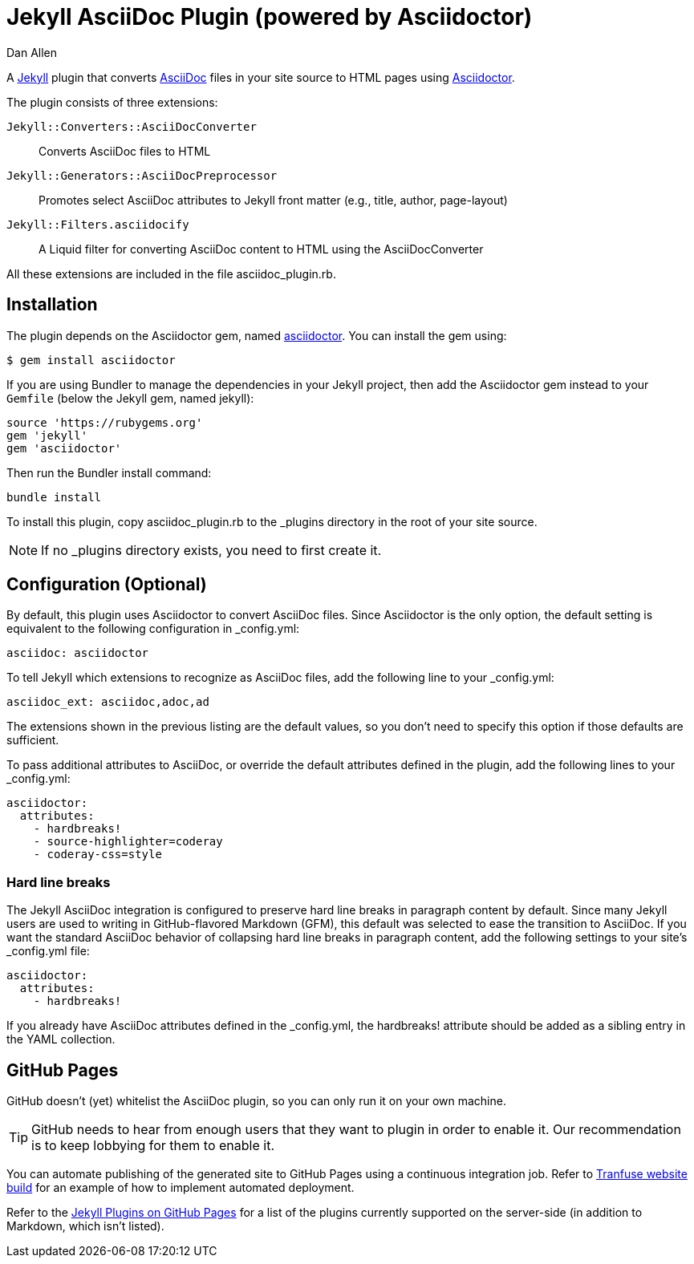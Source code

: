 = Jekyll AsciiDoc Plugin (powered by Asciidoctor)
Dan Allen

A http://jekyllrb.com[Jekyll] plugin that converts http://asciidoc.org[AsciiDoc] files in your site source to HTML pages using http://asciidoctor.org[Asciidoctor].

The plugin consists of three extensions:

`Jekyll::Converters::AsciiDocConverter`::
  Converts AsciiDoc files to HTML
`Jekyll::Generators::AsciiDocPreprocessor`::
  Promotes select AsciiDoc attributes to Jekyll front matter (e.g., title, author, page-layout)
`Jekyll::Filters.asciidocify`::
  A Liquid filter for converting AsciiDoc content to HTML using the AsciiDocConverter

All these extensions are included in the file +asciidoc_plugin.rb+.

== Installation

The plugin depends on the Asciidoctor gem, named http://rubygems.org/gems/asciidoctor[asciidoctor].
You can install the gem using:

 $ gem install asciidoctor

If you are using Bundler to manage the dependencies in your Jekyll project, then add the Asciidoctor gem instead to your `Gemfile` (below the Jekyll gem, named jekyll):

 source 'https://rubygems.org'
 gem 'jekyll'
 gem 'asciidoctor'

Then run the Bundler install command:

 bundle install

To install this plugin, copy +asciidoc_plugin.rb+ to the +_plugins+ directory in the root of your site source.

NOTE: If no +_plugins+ directory exists, you need to first create it.

== Configuration (Optional)

By default, this plugin uses Asciidoctor to convert AsciiDoc files.
Since Asciidoctor is the only option, the default setting is equivalent to the following configuration in +_config.yml+:

 asciidoc: asciidoctor

To tell Jekyll which extensions to recognize as AsciiDoc files, add the following line to your +_config.yml+:

 asciidoc_ext: asciidoc,adoc,ad

The extensions shown in the previous listing are the default values, so you don't need to specify this option if those defaults are sufficient.

To pass additional attributes to AsciiDoc, or override the default attributes defined in the plugin, add the following lines to your +_config.yml+:

 asciidoctor:
   attributes:
     - hardbreaks!
     - source-highlighter=coderay
     - coderay-css=style

=== Hard line breaks

The Jekyll AsciiDoc integration is configured to preserve hard line breaks in paragraph content by default.
Since many Jekyll users are used to writing in GitHub-flavored Markdown (GFM), this default was selected to ease the transition to AsciiDoc.
If you want the standard AsciiDoc behavior of collapsing hard line breaks in paragraph content, add the following settings to your site's +_config.yml+ file:

 asciidoctor:
   attributes:
     - hardbreaks!

If you already have AsciiDoc attributes defined in the +_config.yml+, the +hardbreaks!+ attribute should be added as a sibling entry in the YAML collection.

== GitHub Pages

GitHub doesn't (yet) whitelist the AsciiDoc plugin, so you can only run it on your own machine.

TIP: GitHub needs to hear from enough users that they want to plugin in order to enable it.
Our recommendation is to keep lobbying for them to enable it.

You can automate publishing of the generated site to GitHub Pages using a continuous integration job.
Refer to https://github.com/johncarl81/transfuse/tree/transfuse-jeykll-site[Tranfuse website build] for an example of how to implement automated deployment.

Refer to the https://help.github.com/articles/using-jekyll-plugins-with-github-pages[Jekyll Plugins on GitHub Pages] for a list of the plugins currently supported on the server-side (in addition to Markdown, which isn't listed).
